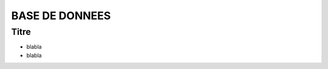 ===============
BASE DE DONNEES
===============

Titre
-----

* blabla
* blabla

.. image:: http://geotrek.fr/images/logo-pne.png
    :target: http://www.ecrins-parcnational.fr


